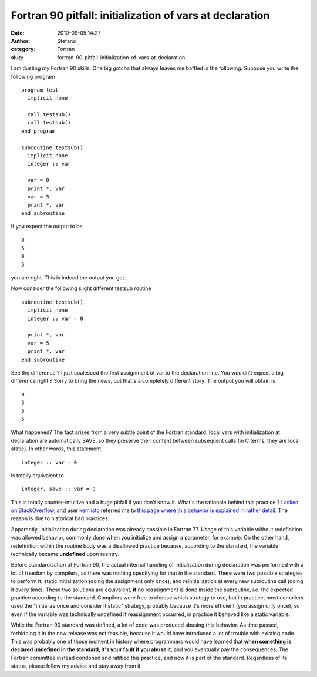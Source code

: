 Fortran 90 pitfall: initialization of vars at declaration
#########################################################
:date: 2010-09-05 14:27
:author: Stefano
:category: Fortran
:slug: fortran-90-pitfall-initialization-of-vars-at-declaration

I am dusting my Fortran 90 skills. One big gotcha that always leaves me
baffled is the following. Suppose you write the following program

::

    program test
      implicit none

      call testsub()
      call testsub()
    end program

    subroutine testsub()
      implicit none
      integer :: var

      var = 0
      print *, var
      var = 5
      print *, var
    end subroutine

If you expect the output to be

::

    0
    5
    0
    5

you are right. This is indeed the output you get.

Now consider the following slight different testsub routine

::

    subroutine testsub()
      implicit none
      integer :: var = 0

      print *, var
      var = 5
      print *, var
    end subroutine

See the difference ? I just coalesced the first assignment of var to the
declaration line. You wouldn't expect a big difference right ? Sorry to bring
the news, but that's a completely different story. The output you will obtain
is

::

    0
    5
    5
    5

What happened? The fact arises from a very subtle point of the Fortran
standard: local vars with initialization at declaration are
automatically SAVE, so they preserve their content between subsequent calls (in
C terms, they are local static). In other words, this statement

::

    integer :: var = 0

is totally equivalent to

::

    integer, save :: var = 0

This is totally counter-intuitive and a huge pitfall if you don't know
it. What's the rationale behind this practice ? `I asked on
StackOverflow <http://stackoverflow.com/questions/3352741/fortran-assignment-on-declaration-and-save-attribute-gotcha>`_,
and user `kemiisto <http://stackoverflow.com/users/153349/kemiisto>`_
referred me to `this page where this behavior is explained in rather
detail <http://www.rhinocerus.net/forum/lang-fortran/92384-initialization-local-variables.html>`_.
The reason is due to historical bad practices.

Apparently, initialization during declaration was already possible in
Fortran 77. Usage of this variable without redefinition was allowed
behavior, commonly done when you initialize and assign a parameter, for
example. On the other hand, redefinition within the routine body was a
disallowed practice because, according to the standard, the variable
technically became **undefined** upon reentry.

Before standardization of Fortran 90, the actual internal handling of
initialization during declaration was performed with a lot of freedom by
compilers, as there was nothing specifying for that in the standard.
There were two possible strategies to perform it: static initialization
(doing the assignment only once), and reinitialization at every new
subroutine call (doing it every time). These two solutions are
equivalent, **if** no reassignment is done inside the subroutine, i.e.
the expected practice according to the standard. Compilers were free to
choose which strategy to use, but in practice, most compilers used the
"initialize once and consider it static" strategy, probably because it's
more efficient (you assign only once), so even if the variable was
technically undefined if reassignment occurred, in practice it behaved
like a static variable.

While the Fortran 90 standard was defined, a lot of code was produced
abusing this behavior. As time passed, forbidding it in the new release
was not feasible, because it would have introduced a lot of trouble with
existing code. This was probably one of those moment in history where
programmers would have learned that **when something is declared
undefined in the standard, it's your fault if you abuse it**, and you
eventually pay the consequences. The Fortran committee instead condoned
and ratified this practice, and now it is part of the standard.
Regardless of its status, please follow my advice and stay away from it.

